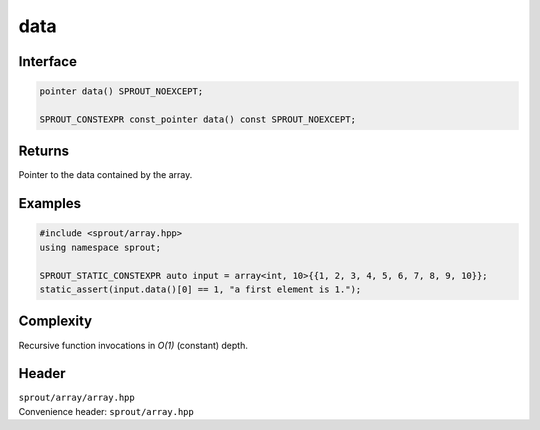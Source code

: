 .. _sprout-array-array-data:
###############################################################################
data
###############################################################################

Interface
========================================
.. sourcecode:: c++

  pointer data() SPROUT_NOEXCEPT;
  
  SPROUT_CONSTEXPR const_pointer data() const SPROUT_NOEXCEPT;

Returns
========================================

| Pointer to the data contained by the array.

Examples
========================================
.. sourcecode:: c++

  #include <sprout/array.hpp>
  using namespace sprout;
  
  SPROUT_STATIC_CONSTEXPR auto input = array<int, 10>{{1, 2, 3, 4, 5, 6, 7, 8, 9, 10}};
  static_assert(input.data()[0] == 1, "a first element is 1.");

Complexity
========================================

| Recursive function invocations in *O(1)* (constant) depth.

Header
========================================

| ``sprout/array/array.hpp``
| Convenience header: ``sprout/array.hpp``

